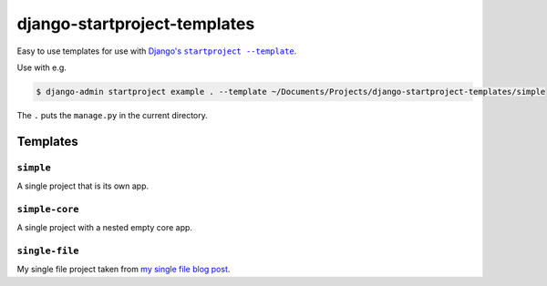 django-startproject-templates
=============================

Easy to use templates for use with |djangos-startproject|_.

.. |djangos-startproject| replace:: Django's ``startproject --template``
.. _djangos-startproject: https://docs.djangoproject.com/en/stable/ref/django-admin/#startproject

Use with e.g.

.. code-block:: console

    $ django-admin startproject example . --template ~/Documents/Projects/django-startproject-templates/simple

The ``.`` puts the ``manage.py`` in the current directory.

Templates
---------

``simple``
~~~~~~~~~~

A single project that is its own app.

``simple-core``
~~~~~~~~~~~~~~~

A single project with a nested empty core app.

``single-file``
~~~~~~~~~~~~~~~

My single file project taken from `my single file blog post <https://adamj.eu/tech/2019/04/03/django-versus-flask-with-single-file-applications/>`__.
